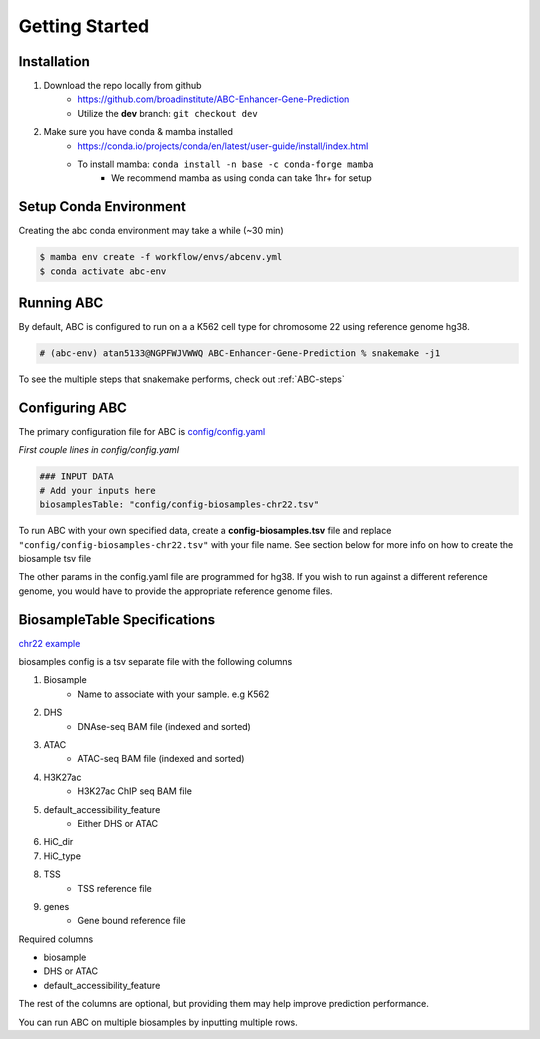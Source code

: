 Getting Started
===============

Installation
------------

#. Download the repo locally from github
	- https://github.com/broadinstitute/ABC-Enhancer-Gene-Prediction
	- Utilize the **dev** branch: ``git checkout dev``
#. Make sure you have conda & mamba installed
	- `<https://conda.io/projects/conda/en/latest/user-guide/install/index.html>`_
	- To install mamba: ``conda install -n base -c conda-forge mamba``
		- We recommend mamba as using conda can take 1hr+ for setup


Setup Conda Environment
-----------------------
Creating the abc conda environment may take a while (~30 min)

.. code-block:: console

	$ mamba env create -f workflow/envs/abcenv.yml
	$ conda activate abc-env

Running ABC
-----------
By default, ABC is configured to run on a a K562 cell type for chromosome 22 using reference genome hg38.

.. code-block:: console

	# (abc-env) atan5133@NGPFWJVWWQ ABC-Enhancer-Gene-Prediction % snakemake -j1

To see the multiple steps that snakemake performs, check out :ref:`ABC-steps`

Configuring ABC
---------------

The primary configuration file for ABC is `config/config.yaml
<https://github.com/broadinstitute/ABC-Enhancer-Gene-Prediction/blob/dev/config/config.yaml>`_


*First couple lines in config/config.yaml*

.. code-block::

	### INPUT DATA
	# Add your inputs here
	biosamplesTable: "config/config-biosamples-chr22.tsv" 

To run ABC with your own specified data, create a **config-biosamples.tsv** file and replace ``"config/config-biosamples-chr22.tsv"`` with your file name. See section below for more info on how to create the biosample tsv file

The other params in the config.yaml file are programmed for hg38. If you wish to run against a different reference genome, you would have to provide the appropriate reference genome files. 

BiosampleTable Specifications
-----------------------------
`chr22 example <https://github.com/broadinstitute/ABC-Enhancer-Gene-Prediction/blob/dev/config/config-biosamples-chr22.tsv>`_

biosamples config is a tsv separate file with the following columns

#. Biosample 
	- Name to associate with your sample. e.g K562
#. DHS
	- DNAse-seq BAM file (indexed and sorted)
#. ATAC
	- ATAC-seq BAM file (indexed and sorted)
#. H3K27ac
	- H3K27ac ChIP seq BAM file
#. default_accessibility_feature
	- Either DHS or ATAC
#. HiC_dir
#. HiC_type
#. TSS
	- TSS reference file 
#. genes
	- Gene bound reference file

Required columns

- biosample
- DHS or ATAC
- default_accessibility_feature

The rest of the columns are optional, but providing them may help improve prediction performance.

You can run ABC on multiple biosamples by inputting multiple rows.


